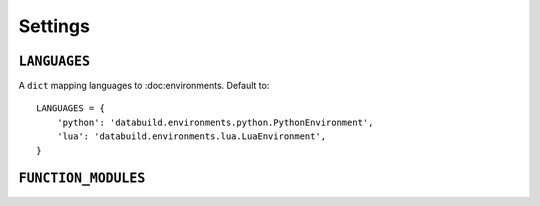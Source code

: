 .. _settings

Settings
========

``LANGUAGES``
-------------

A ``dict`` mapping languages to :doc:environments. Default to::

    LANGUAGES = {
        'python': 'databuild.environments.python.PythonEnvironment',
        'lua': 'databuild.environments.lua.LuaEnvironment',
    }

``FUNCTION_MODULES``
--------------------